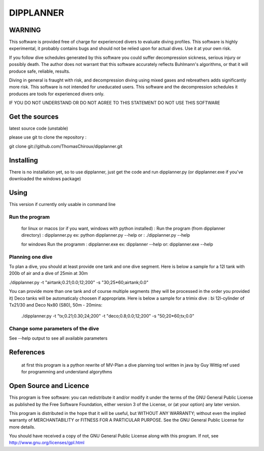 DIPPLANNER
==========

WARNING
-------

This software is provided free of charge for experienced divers to evaluate diving profiles.
This software is highly experimental, it probably contains bugs and should not be relied upon for actual dives. Use it at your own risk.

If you follow dive schedules generated by this software you could suffer decompression sickness, serious injury or possibly death.
The author does not warrant that this software accurately reflects Buhlmann's algorithms, or that it will produce safe, reliable, results.

Diving in general is fraught with risk, and decompression diving using mixed gases and rebreathers adds significantly more risk. This software is not intended for uneducated users.
This software and the decompression schedules it produces are tools for experienced divers only.

IF YOU DO NOT UNDERSTAND OR DO NOT AGREE TO THIS STATEMENT DO NOT USE THIS SOFTWARE

Get the sources
---------------

latest source code (unstable)

please use git to clone the repository :

git clone git://github.com/ThomasChiroux/dipplanner.git

Installing
----------

There is no installation yet, so to use dipplanner, just get the code and run dipplanner.py (or dipplanner.exe if you've downloaded the windows package)

Using
-----

This version if currently only usable in command line

Run the program
^^^^^^^^^^^^^^^

    for linux or macos (or if you want, windows with python installed) :
    Run the program (from dipplanner directory) : dipplanner.py
    ex: python dipplanner.py --help
    or : ./dipplanner.py --help

    for windows
    Run the programm : dipplanner.exe
    ex: dipplanner --help
    or: dipplanner.exe --help

Planning one dive
^^^^^^^^^^^^^^^^^

To plan a dive, you should at least provide one tank and one dive segment.
Here is below a sample for a 12l tank with 200b of air and a dive of 25min at 30m

./dipplanner.py -t "airtank;0.21;0.0;12;200" -s "30;25*60;airtank;0.0" 

You can provide more than one tank and of course multiple segments (they will be processed in the order you provided it)
Deco tanks will be automaticaly choosen if appropriate.
Here is below a sample for a trimix dive : bi 12l-cylinder of Tx21/30 and Deco Nx80 (S80), 50m - 20mins:

 ./dipplanner.py -t "tx;0.21;0.30;24;200" -t "deco;0.8;0.0;12;200" -s "50;20*60;tx;0.0" 

Change some parameters of the dive
^^^^^^^^^^^^^^^^^^^^^^^^^^^^^^^^^^

See --help output to see all available parameters

References
----------

    at first this program is a python rewrite of MV-Plan a dive planning tool written in java by Guy Wittig
    ref used for programming and understand algorythms

Open Source and Licence
-----------------------

This program is free software: you can redistribute it and/or modify it under the terms of the GNU General Public License as published by the Free Software Foundation, either version 3 of the License, or (at your option) any later version.

This program is distributed in the hope that it will be useful, but WITHOUT ANY WARRANTY; without even the implied warranty of MERCHANTABILITY or FITNESS FOR A PARTICULAR PURPOSE. See the GNU General Public License for more details.

You should have received a copy of the GNU General Public License along with this program.
If not, see http://www.gnu.org/licenses/gpl.html
